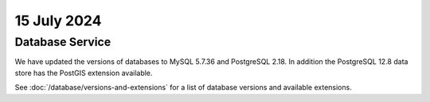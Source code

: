 ############
15 July 2024
############

================
Database Service
================

We have updated the versions of databases to MySQL 5.7.36 and PostgreSQL 2.18.
In addition the PostgreSQL 12.8 data store has the PostGIS extension available.

See :doc:`/database/versions-and-extensions` for a list of database versions and
available extensions.

